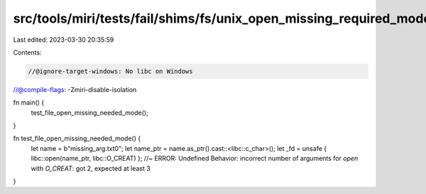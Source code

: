 src/tools/miri/tests/fail/shims/fs/unix_open_missing_required_mode.rs
=====================================================================

Last edited: 2023-03-30 20:35:59

Contents:

.. code-block:: rs

    //@ignore-target-windows: No libc on Windows
//@compile-flags: -Zmiri-disable-isolation

fn main() {
    test_file_open_missing_needed_mode();
}

fn test_file_open_missing_needed_mode() {
    let name = b"missing_arg.txt\0";
    let name_ptr = name.as_ptr().cast::<libc::c_char>();
    let _fd = unsafe { libc::open(name_ptr, libc::O_CREAT) }; //~ ERROR: Undefined Behavior: incorrect number of arguments for `open` with `O_CREAT`: got 2, expected at least 3
}



